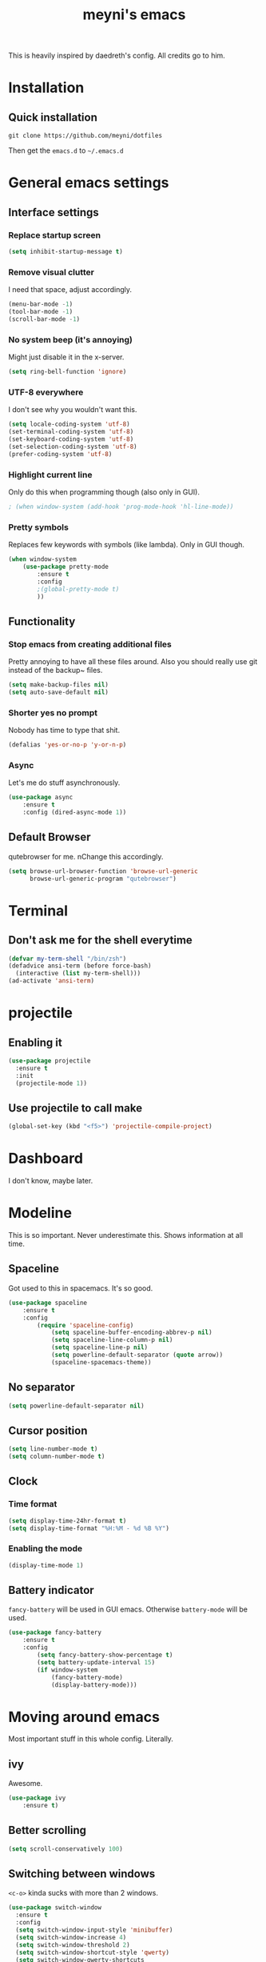 #+TITLE: meyni's emacs
#+CREATOR: Niclas 'meyni' Meyer
#+LANGUAGE: en
#+OPTIONS: num:nil
#+ATTR_HTML: :style margin-left: auto; margin-right: auto;

This is heavily inspired by daedreth's config.  All credits go to him.

* Installation
** Quick installation
=git clone https://github.com/meyni/dotfiles=

Then get the =emacs.d= to =~/.emacs.d=

* General emacs settings
** Interface settings
*** Replace startup screen
#+BEGIN_SRC emacs-lisp
  (setq inhibit-startup-message t)
#+END_SRC

*** Remove visual clutter
I need that space, adjust accordingly.

#+BEGIN_SRC emacs-lisp
(menu-bar-mode -1)
(tool-bar-mode -1)
(scroll-bar-mode -1)
#+END_SRC

*** No system beep (it's annoying)
Might just disable it in the x-server.

#+BEGIN_SRC emacs-lisp
(setq ring-bell-function 'ignore)
#+END_SRC

*** UTF-8 everywhere
I don't see why you wouldn't want this.

#+BEGIN_SRC emacs-lisp
(setq locale-coding-system 'utf-8)
(set-terminal-coding-system 'utf-8)
(set-keyboard-coding-system 'utf-8)
(set-selection-coding-system 'utf-8)
(prefer-coding-system 'utf-8)
#+END_SRC

*** Highlight current line
Only do this when programming though (also only in GUI).

#+BEGIN_SRC emacs-lisp
  ; (when window-system (add-hook 'prog-mode-hook 'hl-line-mode))
#+END_SRC

*** Pretty symbols
Replaces few keywords with symbols (like lambda).  Only in GUI though.

#+BEGIN_SRC emacs-lisp
  (when window-system
      (use-package pretty-mode
          :ensure t
          :config
          ;(global-pretty-mode t)
          ))
#+END_SRC


** Functionality
*** Stop emacs from creating additional files
Pretty annoying to have all these files around.  Also you should really use git instead of the backup~ files.

#+BEGIN_SRC emacs-lisp
(setq make-backup-files nil)
(setq auto-save-default nil)
#+END_SRC

*** Shorter yes no prompt
Nobody has time to type that shit.

#+BEGIN_SRC emacs-lisp
(defalias 'yes-or-no-p 'y-or-n-p)
#+END_SRC

*** Async
Let's me do stuff asynchronously.

#+BEGIN_SRC emacs-lisp
(use-package async
    :ensure t
    :config (dired-async-mode 1))
#+END_SRC

** Default Browser
qutebrowser for me.  nChange this accordingly.

#+BEGIN_SRC emacs-lisp
(setq browse-url-browser-function 'browse-url-generic
      browse-url-generic-program "qutebrowser")
#+END_SRC

* Terminal
** Don't ask me for the shell everytime
#+BEGIN_SRC emacs-lisp
  (defvar my-term-shell "/bin/zsh")
  (defadvice ansi-term (before force-bash)
    (interactive (list my-term-shell)))
  (ad-activate 'ansi-term)
#+END_SRC

* projectile
** Enabling it
#+BEGIN_SRC emacs-lisp
  (use-package projectile
    :ensure t
    :init
    (projectile-mode 1))
#+END_SRC

** Use projectile to call make
#+BEGIN_SRC emacs-lisp
  (global-set-key (kbd "<f5>") 'projectile-compile-project)
#+END_SRC

* Dashboard
I don't know, maybe later.

* Modeline
This is so important.  Never underestimate this.  Shows information at all time.

** Spaceline
Got used to this in spacemacs. It's so good.

#+BEGIN_SRC emacs-lisp
(use-package spaceline
    :ensure t
    :config
        (require 'spaceline-config)
            (setq spaceline-buffer-encoding-abbrev-p nil)
            (setq spaceline-line-column-p nil)
            (setq spaceline-line-p nil)
            (setq powerline-default-separator (quote arrow))
            (spaceline-spacemacs-theme))
#+END_SRC

** No separator
#+BEGIN_SRC emacs-lisp
(setq powerline-default-separator nil)
#+END_SRC

** Cursor position
#+BEGIN_SRC emacs-lisp
(setq line-number-mode t)
(setq column-number-mode t)
#+END_SRC

** Clock
*** Time format
#+BEGIN_SRC emacs-lisp
(setq display-time-24hr-format t)
(setq display-time-format "%H:%M - %d %B %Y")
#+END_SRC

*** Enabling the mode
#+BEGIN_SRC emacs-lisp
(display-time-mode 1)
#+END_SRC

** Battery indicator
=fancy-battery= will be used in GUI emacs.  Otherwise =battery-mode= will be used.

#+BEGIN_SRC emacs-lisp
(use-package fancy-battery
    :ensure t
    :config
        (setq fancy-battery-show-percentage t)
        (setq battery-update-interval 15)
        (if window-system
            (fancy-battery-mode)
            (display-battery-mode)))
#+END_SRC

* Moving around emacs
Most important stuff in this whole config.  Literally.

** ivy
Awesome.

#+BEGIN_SRC emacs-lisp
(use-package ivy
    :ensure t)
#+END_SRC

** Better scrolling
#+BEGIN_SRC emacs-lisp
(setq scroll-conservatively 100)
#+END_SRC

** Switching between windows
=<c-o>= kinda sucks with more than 2 windows.

#+BEGIN_SRC emacs-lisp
  (use-package switch-window
    :ensure t
    :config
    (setq switch-window-input-style 'minibuffer)
    (setq switch-window-increase 4)
    (setq switch-window-threshold 2)
    (setq switch-window-shortcut-style 'qwerty)
    (setq switch-window-qwerty-shortcuts
          '("a" "s" "d" "f" "j" "k" "l" "i" "o"))
    :bind
    ([remap other-window] . switch-window))
#+END_SRC

** which-key
Self documenting emacs is best emacs.

#+BEGIN_SRC emacs-lisp
(use-package which-key
    :ensure t
    :config
        (which-key-mode))
#+END_SRC

** Following window splits
#+BEGIN_SRC emacs-lisp
  (defun split-and-follow-horizontally ()
      (interactive)
      (split-window-below)
      (balance-windows)
      (other-window 1))
  (global-set-key (kbd "C-x 2") 'split-and-follow-horizontally)

  (defun split-and-follow-vertically ()
      (interactive)
      (split-window-right)
      (balance-windows)
      (other-window 1))
  (global-set-key (kbd "C-x 3") 'split-and-follow-vertically)
#+END_SRC

** Swiper for the better search
Default emacs search sucks.

#+BEGIN_SRC emacs-lisp
  (use-package swiper
      :ensure t
      :bind ("C-s" . 'swiper))
#+END_SRC

** ibuffer instead pof switch-to-buffer
#+BEGIN_SRC emacs-lisp
  (global-set-key (kbd "C-x b") 'ibuffer)
#+END_SRC

*** expert-mode
When you feel like you know ibuffer, enable this.

#+BEGIN_SRC emacs-lisp
  (setq ibuffer-expert t)
#+END_SRC

* linum-relative-mode
Only enabled in programming related modes, since it messes some stuff up.

#+BEGIN_SRC emacs-lisp
(use-package linum-relative
    :ensure t
    :config
        (setq linum-relative-current-symbol "")
        (add-hook 'prog-mode-hook 'linum-relative-mode))
#+END_SRC

* helm
Also a spacemacs habit.

#+BEGIN_SRC emacs-lisp
(use-package helm
    :ensure t
    :bind
        ("C-x C-f" . 'helm-find-files)
        ("C-x C-b" . 'helm-buffers-list)
        ("M-x" . 'helm-M-x)
    :config
        (setq helm-autoresize-max-height 0
            helm-autoresize-min-height 40
            helm-M-x-fuzzy-match t
            helm-buffers-fuzzy-matching t
            helm-recentf-fuzzy-match t
            helm-semantic-fuzzy-match t
            helm-imenu-fuzzy-match t
            helm-split-window-in-side-p nil
            helm-move-to-line-cycle-in-source nil
            helm-ff-search-library-in-sexp t
            helm-scroll-amount 8 
            helm-echo-input-in-header-line t)
    :init
        (helm-mode 1))

(require 'helm-config)
(helm-autoresize-mode 1)
(define-key helm-find-files-map (kbd "C-b") 'helm-find-files-up-one-level)
(define-key helm-find-files-map (kbd "C-f") 'helm-execute-persistent-action)
#+END_SRC

* avy
=M-s= for moving characters.

#+BEGIN_SRC emacs-lisp
(use-package avy
    :ensure t
    :bind
        ("M-s" . avy-goto-char))
#+END_SRC

* Text manipulation
** mark-multiple
Allows you to highlight the cest occurence of a region.  Such joy.  Wow

#+BEGIN_SRC emacs-lisp
(use-package mark-multiple
    :ensure t
    :bind ("C-c q" . 'mark-next-like-this))
#+END_SRC

** ws-butler
Automatically removes trailing spaces in modified lines

#+BEGIN_SRC emacs-lisp
  (use-package ws-butler
    :ensure t
    :config
    (add-hook 'prog-mode-hook #'ws-butler-mode))

#+END_SRC

** inner-word stuff
*** kill-inner-word
Basically =diw= in vim.

#+BEGIN_SRC emacs-lisp
(defun meyni/kill-inner-word ()
    (interactive)
    (save-excursion
        (forward-char 1)
        (backward-word)
        (kill-word 1)))
(global-set-key (kbd "C-c w k") 'meyni/kill-inner-word)
#+END_SRC

*** copy-inner-word
Basically =yiw= in vim.

#+BEGIN_SRC emacs-lisp
(defun meyni/copy-inner-word ()
    (interactive)
    (save-excursion
        (forward-char 1)
        (backward-word)
        (kill-word 1)
        (yank)))
(global-set-key (kbd "C-c w c") 'meyni/copy-inner-word)
#+END_SRC

* Misc
This is nothing major, but every single one of these things adds to the whole experience.

** Quickly open config
Open =~/.emacs.d/config.org=.

#+BEGIN_SRC emacs-lisp
(defun meyni/config-visit ()
    "Opens the config.org"
    (interactive)
    (find-file "~/.emacs.d/config.org"))
(global-set-key (kbd "C-c e") 'meyni/config-visit)
#+END_SRC

** Reload config.org
Reload =~/.emacs.d/config.org= at runtime.

#+BEGIN_SRC emacs-lisp
(defun meyni/config-reload ()
    "Reload the config.org at runtime"
    (interactive)
    (org-babel-load-file (expand-file-name "~/.emacs.d/config.org")))
(global-set-key (kbd "C-c r") 'meyni/config-reload)
#+END_SRC

** Kill all buffers
#+BEGIN_SRC emacs-lisp
  (defun kill-all-buffers ()
    (interactive)
    (mapc 'kill-buffer (buffer-list))
    (delete-other-windows))
  (global-set-key (kbd "C-c u") 'kill-all-buffers)
#+END_SRC

** Keybind align
I use =align= fairly often, so it deserves a bind.

#+BEGIN_SRC emacs-lisp
  (global-set-key  (kbd "C-c C-k") 'align)
#+END_SRC

** Beacon
Briefly hightlight the cursor after switching between buffers or workspaces.

#+BEGIN_SRC emacs-lisp
  (use-package beacon
    :ensure t
    :config
    (beacon-mode 1))
#+END_SRC

** Electric
Just auto-close everything (strings, parens, everything).

Set the pair that are gonna be completed.

#+BEGIN_SRC emacs-lisp
(setq electric-pair-pairs '(
                           (?\{ . ?\})
                           (?\( . ?\))
                           (?\[ . ?\])
                           (?\" . ?\")))
#+END_SRC

And enable it.

#+BEGIN_SRC emacs-lisp
(electric-pair-mode t)
#+END_SRC

** rainbow-mode
Let hex-codes be the color they represent.

#+BEGIN_SRC emacs-lisp
(use-package rainbow-mode
    :ensure t
    :init
        (add-hook 'prog-mode-hook 'rainbow-mode))
#+END_SRC

** Show parens
Show matching parens when moving the cursor over one.

#+BEGIN_SRC emacs-lisp
(show-paren-mode 1)
#+END_SRC

** expand-region
#+BEGIN_SRC emacs-lisp
(use-package expand-region
    :ensure t
    :bind ("C-q" . er/expand-region))
#+END_SRC

* Kill ring
Pretty nifty already. Can't be nifty enough though.

** More entries in the ring
#+BEGIN_SRC emacs-lisp
(setq kill-ring-max 100)
#+END_SRC

** popup-kill-ring
=M-y= now basically shows all your kills.

#+BEGIN_SRC emacs-lisp
(use-package popup-kill-ring
    :ensure t
    :bind ("M-y" . popup-kill-ring))
#+END_SRC

* Programming stuff
Stuff related to programming that's not completion.

** yasnippet
snippets but in great.

#+BEGIN_SRC emacs-lisp
  (use-package yasnippet
    :ensure t
    :config
    (use-package yasnippet-snippets
      :ensure t)
    (yas-reload-all))
#+END_SRC

** flycheck
Syntax checking.

#+BEGIN_SRC emacs-lisp
  (use-package flycheck
    :ensure t)
#+END_SRC

** company-mode
Kicks in after .5 secs and 2 chars.

#+BEGIN_SRC emacs-lisp
  (use-package company
    :ensure t
    :config
    (setq company-idle-delay 0)
    (setq company-minimum-prefix-length 2))
  (with-eval-after-load 'company
    (define-key company-active-map (kbd "M-n") nil)
    (define-key company-active-map (kbd "M-p") nil)
    (define-key company-active-map (kbd "C-n") #'company-select-next)
    (define-key company-active-map (kbd "C-p") #'company-select-previous))
  ;  (define-key company-active-map (kbd "SPC") #'company-abort))
#+END_SRC

** Language specific
*** C/C++
**** yasnipet
#+BEGIN_SRC emacs-lisp
  (add-hook 'c++-mode-hook 'yas-minor-mode)
  (add-hook 'c-mode-hook 'yas-minor-mode)
#+END_SRC

**** flycheck
#+BEGIN_SRC emacs-lisp
  (use-package flycheck-clang-analyzer
    :ensure t
    :config
    (with-eval-after-load 'flycheck
      (require 'flycheck-clang-analyzer)
      (flycheck-clang-analyzer-setup)))
#+END_SRC

**** company
Requires libclang to be installed.

#+BEGIN_SRC emacs-lisp
  (with-eval-after-load 'company
    (add-hook 'c++-mode-hook 'company-mode)
    (add-hook 'c-mode-hook 'company-mode))

  (use-package company-c-headers
    :ensure t)

  (use-package company-irony
    :ensure t
    :config
    (setq company-backends '((company-c-headers
                              company-dabbrev-code
                              company-irony))))

  (use-package irony
    :ensure t
    :config
    (add-hook 'c++-mode-hook 'irony-mode)
    (add-hook 'c-mode-hook 'irony-mode)
    (add-hook 'irony-mode-hook 'irony-cdb-autosetup-compile-options))
#+END_SRC

**** Indentation
Emacs default indentation sucks. Here's my own.

#+BEGIN_SRC emacs-lisp
  (setq c-default-style "bsd"
        c-basic-offset 4)
  (setq tab-width 4)
  (setq indent-tabs-mode t)
#+END_SRC

*** Python
**** yasnippet
#+BEGIN_SRC emacs-lisp
  (add-hook 'python-mode-hook 'yas-minor-mode)
#+END_SRC

**** flycheck
#+BEGIN_SRC emacs-lisp
  (add-hook 'python-mode-hook 'flycheck-mode)
#+END_SRC

**** company
#+BEGIN_SRC emacs-lisp
  (with-eval-after-load 'company
    (add-hook 'python-mode-hook 'company-mode))

  (use-package company-jedi
    :ensure t
    :config
    (require 'company)
    (add-to-list 'company-backends 'company-jedi))

  (defun python-mode-company-init ()
    (setq-local company-backends '((company-jedi
                                    company-etags
                                    company-dabbrev-code))))

  (use-package company-jedi
    :ensure t
    :config
    (require 'company)
    (add-hook 'python-mode-hook 'python-mode-company-init))
#+END_SRC

*** elisp
**** eldoc
#+BEGIN_SRC emacs-lisp
  (add-hook 'emacs-lisp-mode-hook 'eldoc-mode)
#+END_SRC

**** yasnippet
#+BEGIN_SRC emacs-lisp
  (add-hook 'emacs-lisp-mode-hook 'yas-minor-mode)
#+END_SRC

**** company
#+BEGIN_SRC emacs-lisp
  (add-hook 'eamcs-lisp-mode-hook 'company-mode)

  (use-package slime
    :ensure t
    :config
      (setq inferior-lisp-program "/usr/bin/sbcl")
      (setq slime-contribs '(slime-fancy)))

  (use-package slime-company
    :ensure t
    :init
      (require 'company)
      (slime-setup '(slime-fancy slime-company)))
#+END_SRC

* Git integration
** magit
#+BEGIN_SRC emacs-lisp
(use-package magit
    :ensure t
    :config
        (setq magit-push-always-verify nil)
        (setq git-commit-summery-max-length 50)
    :bind
        ("M-g" . magit-status))
#+END_SRC

* Remote editing
In case I need to edit files over SSH.  Happens rarely but you better be prepared.

** Editing with sudo
Helpful as fuck when using =exwm=.

#+BEGIN_SRC emacs-lisp
(use-package sudo-edit
    :ensure t
    :bind
        ("C-c g" . sudo-edit))
#+END_SRC

* org-mode
** Common settings
#+BEGIN_SRC emacs-lisp
(setq org-ellipsis " ")
(setq org-src-fontify-natively t)
(setq org-src-tab-acts-natively t)
(setq org-confirm-babel-evaluate nil)
(setq org-export-with-smart-quotes t)
(setq org-src-window-setup 'current-window)
(add-hook 'org-mode-hook 'org-indent-mode)
#+END_SRC

** Syntax highlighting for HTML exports
#+BEGIN_SRC emacs-lisp
(use-package htmlize
    :ensure t)
#+END_SRC

** Line wrapping
#+BEGIN_SRC emacs-lisp
(add-hook 'org-mode-hook
    '(lambda ()
        (visual-line-mode 1)))
#+END_SRC

** org-bullets
Makes org-mode look gud.

#+BEGIN_SRC emacs-lisp
(use-package org-bullets
    :ensure t
    :config
        (add-hook 'org-mode-hook (lambda () (org-bullets-mode))))
#+END_SRC

** emacs-lisp source template
=<el= TAB-expands to an emacs-lisp block.

#+BEGIN_SRC emacs-lisp
(add-to-list 'org-structure-template-alist
             '("el" "#+BEGIN_SRC emacs-lisp\n?\n#+END_SRC"))
#+END_SRC

** Export formats
*** Twitter Bootstrap
#+BEGIN_SRC emacs-lisp
(use-package ox-twbs
    :ensure t)
#+END_SRC

* Diminish mode
Basically unclutter the holy modeline.

#+BEGIN_SRC emacs-lisp
  (use-package diminish
      :ensure t
      :init
          (diminish 'which-key-mode)
          (diminish 'linum-relativ-mode)
          (diminish 'visual-line-mode)
          (diminish 'beacon-mode)
          (diminish 'irony-mode)
          (diminish 'page-break-lines-mode)
          (diminish 'auto-revert-mode)
          (diminish 'helm-mode)
          (diminish 'rainbow-mode))
#+END_SRC

* exwm
** Actual exwm setup
#+BEGIN_SRC emacs-lisp
  (use-package exwm
    :ensure t
    :config
    (require 'exwm-config)
    
    ;; fringe size, most people prefer 1
    (fringe-mode 1)
    
    ;; start emacs as a daemon, use "emacsclient <filename>" to edit files directly
    (server-start)

    ;; fix issues with ido-mode
    (exwm-config-ido)

    (setq exwm-workspace-number 1)

    ;; global / always working keybingings
    (exwm-input-set-key (kbd "s-r") #'exwm-reset)
    (exwm-input-set-key (kbd "s-k") #'exwm-workspace-delete)
    (exwm-input-set-key (kbd "s-w") #'exwm-workspace-swap)

    ;; bind s-<num> to the workspace
    (dotimes (i 10)
      (exwm-input-set-key (kbd (format "s-%d" i))
                          `(lambda ()
                             (interactive)
                             (exwm-workspace-switch-create ,i))))

    ;; simplest launcher, if dmenu stops working
    (exwm-input-set-key (kbd "s-&")
                        (lambda (command)
                          (interactive (list (read-shell-command "$ ")))
                          (start-process-shell-command command nil command)))

    ;; easy way to make keybindings work *only* in line mode
    (push ?\C-q exwm-input-prefix-keys)
    (define-key exwm-mode-map [?\C-q] #'exwm-input-send-next-key)

    ;; simulation keys are keys that exwm will send to the exwm buffer upon inputting a key combination
    (exwm-input-set-simulation-keys
     '(
       ;; movement
       ([?\C-b] . left)
       ([?\M-b] . C-left)
       ([?\C-f] . right)
       ([?\M-f] . C-right)
       ([?\C-p] . up)
       ([?\C-n] . down)
       ([?\C-a] . home)
       ([?\C-e] . end)
       ([?\M-v] . prior)
       ([?\C-v] . next)
       ([?\C-d] . delete)
       ([?\C-k] . (S-end delete))
       ;; cut/paste
       ([?\C-w] . ?\C-x)
       ([?\M-w] . ?\C-c)
       ([?\C-y] . ?\C-v)
       ;; search
       ([?\C-s] . ?\C-f)))

    ;; enable exwm, boring
    (exwm-enable))
#+END_SRC

** Launchers
*** dmenu
#+BEGIN_SRC emacs-lisp
  (use-package dmenu
    :ensure t
    :bind
    ("s-SPC" . 'dmenu))
#+END_SRC

** Start processes
#+BEGIN_SRC emacs-lisp
  (defun exwm-async-run (name)
    (interactive)
    (start-process name nil name))

  (defun meyni/launch-browser ()
    (interactive)
    (exwm-async-run "qutebrowser"))

  (defun meyni/lock-screen ()
    (interactive)
    (exwm-async-run "slock"))
#+END_SRC

** Keybind start processes
#+BEGIN_SRC emacs-lisp
  (global-set-key (kbd "s-q") 'meyni/launch-browser)
  (global-set-key (kbd "s-l") 'meyni/lock-screen)
#+END_SRC

* Instant messaging
TODO: Configure

* PDF
** pdf-tools
#+BEGIN_SRC emacs-lisp
  (use-package pdf-tools
    :ensure t
    :config
    (pdf-tools-install))
#+END_SRC
